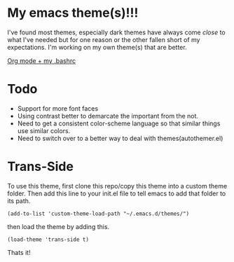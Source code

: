 
* My emacs theme(s)!!! 

I've found most themes, especially dark themes have always come /close/ to what I've needed but for one reason or the other fallen short of my expectations. I'm working on my own theme(s) that are better. 

[[file:screenshot.png][Org mode + my .bashrc]]

* Todo
  - Support for more font faces
  - Using contrast better to demarcate the important from the not.
  - Need to get a consistent color-scheme language so that similar things use similar colors.
  - Need to switch over to a better way to deal with themes(autothemer.el)

* Trans-Side

To use this theme, first clone this repo/copy this theme into a custom theme folder. Then add this line to your init.el file to tell emacs to add that folder to its path. 
   #+begin_src elisp 
    (add-to-list 'custom-theme-load-path "~/.emacs.d/themes/")
   #+end_src

then load the theme by adding this.
   #+begin_src elisp
    (load-theme 'trans-side t)
   #+end_src

Thats it!
